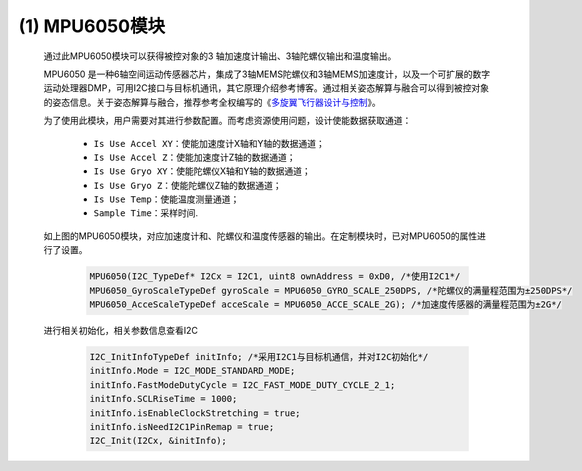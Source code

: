 (1) MPU6050模块
----------------------

   通过此MPU6050模块可以获得被控对象的3 轴加速度计输出、3轴陀螺仪输出和温度输出。
   
   MPU6050 是一种6轴空间运动传感器芯片，集成了3轴MEMS陀螺仪和3轴MEMS加速度计，以及一个可扩展的数字运动处理器DMP，可用I2C接口与目标机通讯，其它原理介绍参考博客。通过相关姿态解算与融合可以得到被控对象的姿态信息。关于姿态解算与融合，推荐参考全权编写的《\ `多旋翼飞行器设计与控制 <https://rflysim.com/zh/5_Course/Content.html>`__\ 》。
   
   为了使用此模块，用户需要对其进行参数配置。而考虑资源使用问题，设计使能数据获取通道：
      
      • ``Is Use Accel XY``：使能加速度计X轴和Y轴的数据通道；
      • ``Is Use Accel Z``：使能加速度计Z轴的数据通道；
      • ``Is Use Gryo XY``：使能陀螺仪X轴和Y轴的数据通道；
      • ``Is Use Gryo Z``：使能陀螺仪Z轴的数据通道；
      • ``Is Use Temp``：使能温度测量通道；
      • ``Sample Time``：采样时间.

   .. image:: Block_Media/image13.png
      :align: center
      :scale: 100 %

   如上图的MPU6050模块，对应加速度计和、陀螺仪和温度传感器的输出。在定制模块时，已对MPU6050的属性进行了设置。

      .. code-block:: C++

         MPU6050(I2C_TypeDef* I2Cx = I2C1, uint8 ownAddress = 0xD0, /*使用I2C1*/
         MPU6050_GyroScaleTypeDef gyroScale = MPU6050_GYRO_SCALE_250DPS, /*陀螺仪的满量程范围为±250DPS*/
         MPU6050_AcceScaleTypeDef acceScale = MPU6050_ACCE_SCALE_2G); /*加速度传感器的满量程范围为±2G*/


   进行相关初始化，相关参数信息查看I2C

      .. code-block:: C++

         I2C_InitInfoTypeDef initInfo; /*采用I2C1与目标机通信，并对I2C初始化*/            
         initInfo.Mode = I2C_MODE_STANDARD_MODE;
         initInfo.FastModeDutyCycle = I2C_FAST_MODE_DUTY_CYCLE_2_1;
         initInfo.SCLRiseTime = 1000;
         initInfo.isEnableClockStretching = true;
         initInfo.isNeedI2C1PinRemap = true;
         I2C_Init(I2Cx, &initInfo);